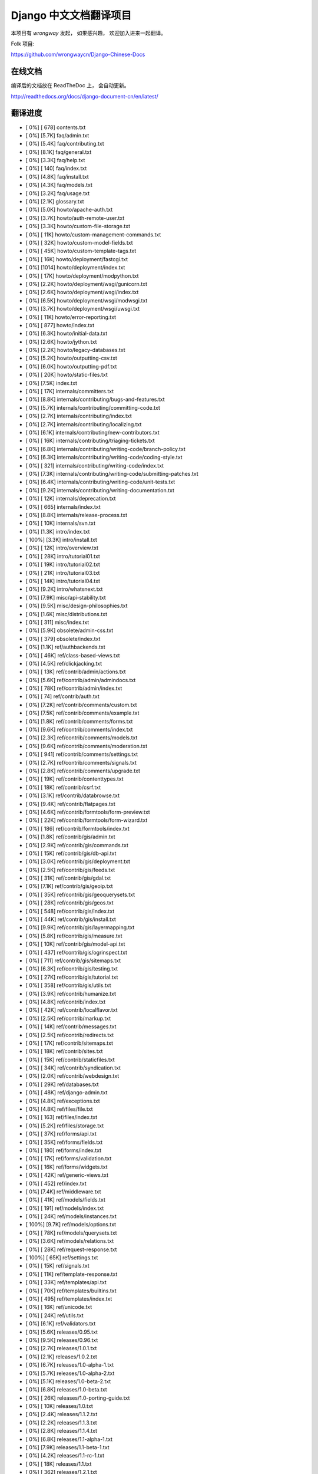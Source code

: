 =========================
 Django 中文文档翻译项目
=========================

本项目有 `wrongway` 发起， 如果感兴趣， 欢迎加入进来一起翻译。  

Folk 项目:

https://github.com/wrongwaycn/Django-Chinese-Docs


在线文档
========

编译后的文档放在 ReadTheDoc 上， 会自动更新。

http://readthedocs.org/docs/django-document-cn/en/latest/


翻译进度
========

* [   0%] [ 678] contents.txt
* [   0%] [5.7K] faq/admin.txt
* [   0%] [5.4K] faq/contributing.txt
* [   0%] [8.1K] faq/general.txt
* [   0%] [3.3K] faq/help.txt
* [   0%] [ 140] faq/index.txt
* [   0%] [4.8K] faq/install.txt
* [   0%] [4.3K] faq/models.txt
* [   0%] [3.2K] faq/usage.txt
* [   0%] [2.1K] glossary.txt
* [   0%] [5.0K] howto/apache-auth.txt
* [   0%] [3.7K] howto/auth-remote-user.txt
* [   0%] [3.3K] howto/custom-file-storage.txt
* [   0%] [ 11K] howto/custom-management-commands.txt
* [   0%] [ 32K] howto/custom-model-fields.txt
* [   0%] [ 45K] howto/custom-template-tags.txt
* [   0%] [ 16K] howto/deployment/fastcgi.txt
* [   0%] [1014] howto/deployment/index.txt
* [   0%] [ 17K] howto/deployment/modpython.txt
* [   0%] [2.2K] howto/deployment/wsgi/gunicorn.txt
* [   0%] [2.6K] howto/deployment/wsgi/index.txt
* [   0%] [6.5K] howto/deployment/wsgi/modwsgi.txt
* [   0%] [3.7K] howto/deployment/wsgi/uwsgi.txt
* [   0%] [ 11K] howto/error-reporting.txt
* [   0%] [ 877] howto/index.txt
* [   0%] [6.3K] howto/initial-data.txt
* [   0%] [2.6K] howto/jython.txt
* [   0%] [2.2K] howto/legacy-databases.txt
* [   0%] [5.2K] howto/outputting-csv.txt
* [   0%] [6.0K] howto/outputting-pdf.txt
* [   0%] [ 20K] howto/static-files.txt
* [   0%] [7.5K] index.txt
* [   0%] [ 17K] internals/committers.txt
* [   0%] [8.8K] internals/contributing/bugs-and-features.txt
* [   0%] [5.7K] internals/contributing/committing-code.txt
* [   0%] [2.7K] internals/contributing/index.txt
* [   0%] [2.7K] internals/contributing/localizing.txt
* [   0%] [6.1K] internals/contributing/new-contributors.txt
* [   0%] [ 16K] internals/contributing/triaging-tickets.txt
* [   0%] [6.8K] internals/contributing/writing-code/branch-policy.txt
* [   0%] [6.3K] internals/contributing/writing-code/coding-style.txt
* [   0%] [ 321] internals/contributing/writing-code/index.txt
* [   0%] [7.3K] internals/contributing/writing-code/submitting-patches.txt
* [   0%] [6.4K] internals/contributing/writing-code/unit-tests.txt
* [   0%] [9.2K] internals/contributing/writing-documentation.txt
* [   0%] [ 12K] internals/deprecation.txt
* [   0%] [ 665] internals/index.txt
* [   0%] [8.8K] internals/release-process.txt
* [   0%] [ 10K] internals/svn.txt
* [   0%] [1.3K] intro/index.txt
* [ 100%] [3.3K] intro/install.txt
* [   0%] [ 12K] intro/overview.txt
* [   0%] [ 28K] intro/tutorial01.txt
* [   0%] [ 19K] intro/tutorial02.txt
* [   0%] [ 21K] intro/tutorial03.txt
* [   0%] [ 14K] intro/tutorial04.txt
* [   0%] [9.2K] intro/whatsnext.txt
* [   0%] [7.9K] misc/api-stability.txt
* [   0%] [9.5K] misc/design-philosophies.txt
* [   0%] [1.6K] misc/distributions.txt
* [   0%] [ 311] misc/index.txt
* [   0%] [5.9K] obsolete/admin-css.txt
* [   0%] [ 379] obsolete/index.txt
* [   0%] [1.1K] ref/authbackends.txt
* [   0%] [ 46K] ref/class-based-views.txt
* [   0%] [4.5K] ref/clickjacking.txt
* [   0%] [ 13K] ref/contrib/admin/actions.txt
* [   0%] [5.6K] ref/contrib/admin/admindocs.txt
* [   0%] [ 78K] ref/contrib/admin/index.txt
* [   0%] [  74] ref/contrib/auth.txt
* [   0%] [7.2K] ref/contrib/comments/custom.txt
* [   0%] [7.5K] ref/contrib/comments/example.txt
* [   0%] [1.8K] ref/contrib/comments/forms.txt
* [   0%] [9.6K] ref/contrib/comments/index.txt
* [   0%] [2.3K] ref/contrib/comments/models.txt
* [   0%] [9.6K] ref/contrib/comments/moderation.txt
* [   0%] [ 941] ref/contrib/comments/settings.txt
* [   0%] [2.7K] ref/contrib/comments/signals.txt
* [   0%] [2.8K] ref/contrib/comments/upgrade.txt
* [   0%] [ 19K] ref/contrib/contenttypes.txt
* [   0%] [ 18K] ref/contrib/csrf.txt
* [   0%] [3.1K] ref/contrib/databrowse.txt
* [   0%] [9.4K] ref/contrib/flatpages.txt
* [   0%] [4.6K] ref/contrib/formtools/form-preview.txt
* [   0%] [ 22K] ref/contrib/formtools/form-wizard.txt
* [   0%] [ 186] ref/contrib/formtools/index.txt
* [   0%] [1.8K] ref/contrib/gis/admin.txt
* [   0%] [2.9K] ref/contrib/gis/commands.txt
* [   0%] [ 15K] ref/contrib/gis/db-api.txt
* [   0%] [3.0K] ref/contrib/gis/deployment.txt
* [   0%] [2.5K] ref/contrib/gis/feeds.txt
* [   0%] [ 31K] ref/contrib/gis/gdal.txt
* [   0%] [7.1K] ref/contrib/gis/geoip.txt
* [   0%] [ 35K] ref/contrib/gis/geoquerysets.txt
* [   0%] [ 28K] ref/contrib/gis/geos.txt
* [   0%] [ 548] ref/contrib/gis/index.txt
* [   0%] [ 44K] ref/contrib/gis/install.txt
* [   0%] [9.9K] ref/contrib/gis/layermapping.txt
* [   0%] [5.8K] ref/contrib/gis/measure.txt
* [   0%] [ 10K] ref/contrib/gis/model-api.txt
* [   0%] [ 437] ref/contrib/gis/ogrinspect.txt
* [   0%] [ 711] ref/contrib/gis/sitemaps.txt
* [   0%] [6.3K] ref/contrib/gis/testing.txt
* [   0%] [ 27K] ref/contrib/gis/tutorial.txt
* [   0%] [ 358] ref/contrib/gis/utils.txt
* [   0%] [3.9K] ref/contrib/humanize.txt
* [   0%] [4.8K] ref/contrib/index.txt
* [   0%] [ 42K] ref/contrib/localflavor.txt
* [   0%] [2.5K] ref/contrib/markup.txt
* [   0%] [ 14K] ref/contrib/messages.txt
* [   0%] [2.5K] ref/contrib/redirects.txt
* [   0%] [ 17K] ref/contrib/sitemaps.txt
* [   0%] [ 18K] ref/contrib/sites.txt
* [   0%] [ 15K] ref/contrib/staticfiles.txt
* [   0%] [ 34K] ref/contrib/syndication.txt
* [   0%] [2.0K] ref/contrib/webdesign.txt
* [   0%] [ 29K] ref/databases.txt
* [   0%] [ 48K] ref/django-admin.txt
* [   0%] [4.8K] ref/exceptions.txt
* [   0%] [4.8K] ref/files/file.txt
* [   0%] [ 163] ref/files/index.txt
* [   0%] [5.2K] ref/files/storage.txt
* [   0%] [ 37K] ref/forms/api.txt
* [   0%] [ 35K] ref/forms/fields.txt
* [   0%] [ 180] ref/forms/index.txt
* [   0%] [ 17K] ref/forms/validation.txt
* [   0%] [ 16K] ref/forms/widgets.txt
* [   0%] [ 42K] ref/generic-views.txt
* [   0%] [ 452] ref/index.txt
* [   0%] [7.4K] ref/middleware.txt
* [   0%] [ 41K] ref/models/fields.txt
* [   0%] [ 191] ref/models/index.txt
* [   0%] [ 24K] ref/models/instances.txt
* [ 100%] [9.7K] ref/models/options.txt
* [   0%] [ 78K] ref/models/querysets.txt
* [   0%] [3.6K] ref/models/relations.txt
* [   0%] [ 28K] ref/request-response.txt
* [ 100%] [ 65K] ref/settings.txt
* [   0%] [ 15K] ref/signals.txt
* [   0%] [ 11K] ref/template-response.txt
* [   0%] [ 33K] ref/templates/api.txt
* [   0%] [ 70K] ref/templates/builtins.txt
* [   0%] [ 495] ref/templates/index.txt
* [   0%] [ 16K] ref/unicode.txt
* [   0%] [ 24K] ref/utils.txt
* [   0%] [6.1K] ref/validators.txt
* [   0%] [5.6K] releases/0.95.txt
* [   0%] [9.5K] releases/0.96.txt
* [   0%] [2.7K] releases/1.0.1.txt
* [   0%] [2.1K] releases/1.0.2.txt
* [   0%] [6.7K] releases/1.0-alpha-1.txt
* [   0%] [5.7K] releases/1.0-alpha-2.txt
* [   0%] [5.1K] releases/1.0-beta-2.txt
* [   0%] [6.8K] releases/1.0-beta.txt
* [   0%] [ 26K] releases/1.0-porting-guide.txt
* [   0%] [ 10K] releases/1.0.txt
* [   0%] [2.4K] releases/1.1.2.txt
* [   0%] [2.2K] releases/1.1.3.txt
* [   0%] [2.8K] releases/1.1.4.txt
* [   0%] [6.8K] releases/1.1-alpha-1.txt
* [   0%] [7.9K] releases/1.1-beta-1.txt
* [   0%] [4.2K] releases/1.1-rc-1.txt
* [   0%] [ 18K] releases/1.1.txt
* [   0%] [ 362] releases/1.2.1.txt
* [   0%] [1.2K] releases/1.2.2.txt
* [   0%] [ 628] releases/1.2.3.txt
* [   0%] [3.8K] releases/1.2.4.txt
* [   0%] [5.5K] releases/1.2.5.txt
* [   0%] [ 532] releases/1.2.6.txt
* [   0%] [ 498] releases/1.2.7.txt
* [   0%] [ 22K] releases/1.2-alpha-1.txt
* [   0%] [6.3K] releases/1.2-beta-1.txt
* [   0%] [3.9K] releases/1.2-rc-1.txt
* [   0%] [ 46K] releases/1.2.txt
* [   0%] [ 487] releases/1.3.1.txt
* [   0%] [ 16K] releases/1.3-alpha-1.txt
* [   0%] [9.8K] releases/1.3-beta-1.txt
* [   0%] [ 37K] releases/1.3.txt
* [   0%] [ 47K] releases/1.4-alpha-1.txt
* [   0%] [ 50K] releases/1.4-beta-1.txt
* [   0%] [ 57K] releases/1.4.txt
* [   0%] [1.4K] releases/index.txt
* [   0%] [ 73K] topics/auth.txt
* [   0%] [ 46K] topics/cache.txt
* [   0%] [ 23K] topics/class-based-views.txt
* [   0%] [8.4K] topics/conditional-view-processing.txt
* [   0%] [ 17K] topics/db/aggregation.txt
* [   0%] [ 199] topics/db/examples/index.txt
* [   0%] [9.5K] topics/db/examples/many_to_many.txt
* [   0%] [6.9K] topics/db/examples/many_to_one.txt
* [   0%] [4.1K] topics/db/examples/one_to_one.txt
* [   0%] [ 425] topics/db/index.txt
* [   0%] [ 16K] topics/db/managers.txt
* [   0%] [ 49K] topics/db/models.txt
* [   0%] [ 23K] topics/db/multi-db.txt
* [   0%] [ 11K] topics/db/optimization.txt
* [   0%] [ 49K] topics/db/queries.txt
* [   0%] [ 11K] topics/db/sql.txt
* [   0%] [2.7K] topics/db/tablespaces.txt
* [   0%] [ 14K] topics/db/transactions.txt
* [   0%] [ 24K] topics/email.txt
* [   0%] [5.4K] topics/files.txt
* [   0%] [ 22K] topics/forms/formsets.txt
* [   0%] [ 15K] topics/forms/index.txt
* [   0%] [ 14K] topics/forms/media.txt
* [   0%] [ 34K] topics/forms/modelforms.txt
* [   0%] [6.7K] topics/generic-views-migration.txt
* [   0%] [ 19K] topics/generic-views.txt
* [   0%] [3.1K] topics/http/decorators.txt
* [   0%] [ 15K] topics/http/file-uploads.txt
* [   0%] [  74] topics/http/generic-views.txt
* [   0%] [ 233] topics/http/index.txt
* [   0%] [9.5K] topics/http/middleware.txt
* [   0%] [ 21K] topics/http/sessions.txt
* [   0%] [9.0K] topics/http/shortcuts.txt
* [   0%] [ 38K] topics/http/urls.txt
* [   0%] [8.6K] topics/http/views.txt
* [   0%] [5.7K] topics/i18n/formatting.txt
* [   0%] [2.8K] topics/i18n/index.txt
* [   0%] [ 26K] topics/i18n/timezones.txt
* [   0%] [ 59K] topics/i18n/translation.txt
* [   0%] [ 505] topics/index.txt
* [   0%] [ 15K] topics/install.txt
* [   0%] [ 18K] topics/logging.txt
* [   0%] [8.6K] topics/pagination.txt
* [   0%] [8.5K] topics/security.txt
* [   0%] [ 15K] topics/serialization.txt
* [   0%] [7.9K] topics/settings.txt
* [   0%] [9.4K] topics/signals.txt
* [   0%] [5.2K] topics/signing.txt
* [   0%] [ 23K] topics/templates.txt
* [   0%] [ 86K] topics/testing.txt
